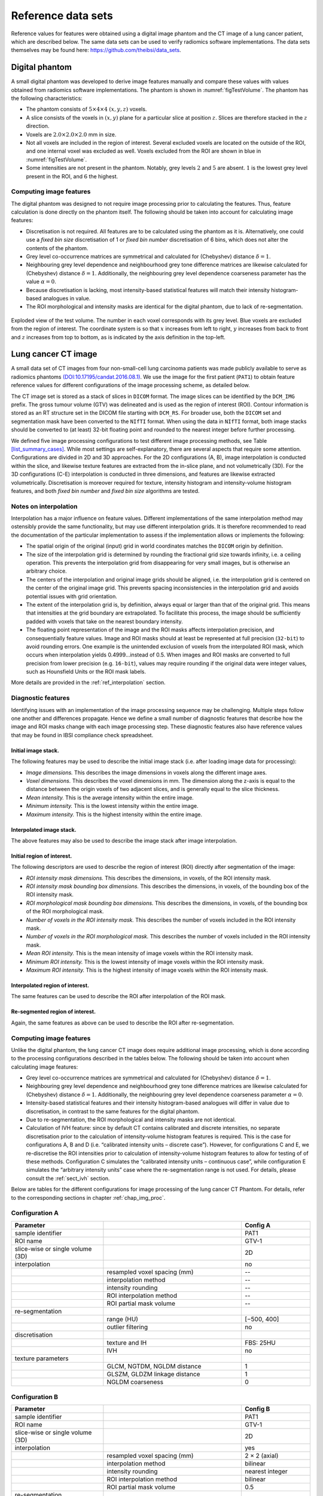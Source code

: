 .. _chap_benchmark_sets:

Reference data sets
===================

Reference values for features were obtained using a digital image
phantom and the CT image of a lung cancer patient, which are described
below. The same data sets can be used to verify radiomics software
implementations. The data sets themselves may be found here:
https://github.com/theibsi/data_sets.

.. _sec_digital_phantom:

Digital phantom
---------------

A small digital phantom was developed to derive image features manually
and compare these values with values obtained from radiomics software
implementations. The phantom is shown in
:numref:`figTestVolume`. The phantom has the following
characteristics:

-  The phantom consists of :math:`5 \times 4 \times 4` :math:`(x,y,z)`
   voxels.

-  A slice consists of the voxels in :math:`(x,y)` plane for a
   particular slice at position :math:`z`. Slices are therefore stacked
   in the :math:`z` direction.

-  Voxels are :math:`2.0 \times 2.0 \times 2.0` mm in size.

-  Not all voxels are included in the region of interest. Several
   excluded voxels are located on the outside of the ROI, and one
   internal voxel was excluded as well. Voxels excluded from the ROI are
   shown in blue in :numref:`figTestVolume`.

-  Some intensities are not present in the phantom. Notably, grey levels
   :math:`2` and :math:`5` are absent. :math:`1` is the lowest grey
   level present in the ROI, and :math:`6` the highest.

Computing image features
^^^^^^^^^^^^^^^^^^^^^^^^

The digital phantom was designed to not require image processing prior
to calculating the features. Thus, feature calculation is done directly
on the phantom itself. The following should be taken into account for
calculating image features:

-  Discretisation is not required. All features are to be calculated
   using the phantom as it is. Alternatively, one could use a *fixed bin
   size* discretisation of 1 or *fixed bin number* discretisation of 6
   bins, which does not alter the contents of the phantom.

-  Grey level co-occurrence matrices are symmetrical and calculated for
   (Chebyshev) distance :math:`\delta=1`.

-  Neighbouring grey level dependence and neighbourhood grey tone
   difference matrices are likewise calculated for (Chebyshev) distance
   :math:`\delta=1`. Additionally, the neighbouring grey level
   dependence coarseness parameter has the value :math:`\alpha=0`.

-  Because discretisation is lacking, most intensity-based statistical
   features will match their intensity histogram-based analogues in
   value.

-  The ROI morphological and intensity masks are identical for the
   digital phantom, due to lack of re-segmentation.

.. raw:: latex

   \centering

.. _figTestVolume:
.. figure:: ./Figures/testVolumev3.png
   :align: center

   Exploded view of the test volume. The number in each voxel
   corresponds with its grey level. Blue voxels are excluded from the
   region of interest. The coordinate system is so that :math:`x`
   increases from left to right, :math:`y` increases from back to front
   and :math:`z` increases from top to bottom, as is indicated by the
   axis definition in the top-left.

.. _sec_patient_data:

Lung cancer CT image
--------------------

A small data set of CT images from four non-small-cell lung carcinoma
patients was made publicly available to serve as radiomics phantoms
`(DOI:10.17195/candat.2016.08.1) <http://dx.doi.org/10.17195/candat.2016.08.1>`__.
We use the image for the first patient (``PAT1``) to obtain feature
reference values for different configurations of the image processing
scheme, as detailed below.

The CT image set is stored as a stack of slices in ``DICOM`` format. The
image slices can be identified by the ``DCM_IMG`` prefix. The gross
tumour volume (GTV) was delineated and is used as the region of interest
(ROI). Contour information is stored as an RT structure set in the DICOM
file starting with ``DCM_RS``. For broader use, both the ``DICOM`` set
and segmentation mask have been converted to the ``NIfTI`` format. When
using the data in ``NIfTI`` format, both image stacks should be
converted to (at least) 32-bit floating point and rounded to the nearest
integer before further processing.

We defined five image processing configurations to test different image
processing methods, see Table
`[list_summary_cases] <#list_summary_cases>`__. While most settings are
self-explanatory, there are several aspects that require some attention.
Configurations are divided in 2D and 3D approaches. For the 2D
configurations (A, B), image interpolation is conducted within the
slice, and likewise texture features are extracted from the in-slice
plane, and not volumetrically (3D). For the 3D configurations (C-E)
interpolation is conducted in three dimensions, and features are
likewise extracted volumetrically. Discretisation is moreover required
for texture, intensity histogram and intensity-volume histogram
features, and both *fixed bin number* and *fixed bin size* algorithms
are tested.

.. _sec_benchmark_interpolation_notes:

Notes on interpolation
^^^^^^^^^^^^^^^^^^^^^^

Interpolation has a major influence on feature values. Different
implementations of the same interpolation method may ostensibly provide
the same functionality, but may use different interpolation grids. It is
therefore recommended to read the documentation of the particular
implementation to assess if the implementation allows or implements the
following:

-  The spatial origin of the original (input) grid in world coordinates
   matches the ``DICOM`` origin by definition.

-  The size of the interpolation grid is determined by rounding the
   fractional grid size towards infinity, i.e. a ceiling operation. This
   prevents the interpolation grid from disappearing for very small
   images, but is otherwise an arbitrary choice.

-  The centers of the interpolation and original image grids should be
   aligned, i.e. the interpolation grid is centered on the center of the
   original image grid. This prevents spacing inconsistencies in the
   interpolation grid and avoids potential issues with grid orientation.

-  The extent of the interpolation grid is, by definition, always equal
   or larger than that of the original grid. This means that intensities
   at the grid boundary are extrapolated. To facilitate this process,
   the image should be sufficiently padded with voxels that take on the
   nearest boundary intensity.

-  The floating point representation of the image and the ROI masks
   affects interpolation precision, and consequentially feature values.
   Image and ROI masks should at least be represented at full precision
   (``32-bit``) to avoid rounding errors. One example is the unintended
   exclusion of voxels from the interpolated ROI mask, which occurs when
   interpolation yields 0.4999…instead of 0.5. When images and ROI masks
   are converted to full precision from lower precision (e.g.
   ``16-bit``), values may require rounding if the original data were
   integer values, such as Hounsfield Units or the ROI mask labels.

More details are provided in the :ref:`ref_interpolation` section.

.. _sub_sect_diag_feat:

Diagnostic features
^^^^^^^^^^^^^^^^^^^

Identifying issues with an implementation of the image processing
sequence may be challenging. Multiple steps follow one another and
differences propagate. Hence we define a small number of diagnostic
features that describe how the image and ROI masks change with each
image processing step. These diagnostic features also have reference
values that may be found in IBSI compliance check spreadsheet.

Initial image stack.
''''''''''''''''''''

The following features may be used to describe the initial image stack
(i.e. after loading image data for processing):

-  *Image dimensions.* This describes the image dimensions in voxels
   along the different image axes.

-  *Voxel dimensions.* This describes the voxel dimensions in mm. The
   dimension along the z-axis is equal to the distance between the
   origin voxels of two adjacent slices, and is generally equal to the
   slice thickness.

-  *Mean intensity.* This is the average intensity within the entire
   image.

-  *Minimum intensity.* This is the lowest intensity within the entire
   image.

-  *Maximum intensity.* This is the highest intensity within the entire
   image.

Interpolated image stack.
'''''''''''''''''''''''''

The above features may also be used to describe the image stack after
image interpolation.

Initial region of interest.
'''''''''''''''''''''''''''

The following descriptors are used to describe the region of interest
(ROI) directly after segmentation of the image:

-  *ROI intensity mask dimensions.* This describes the dimensions, in
   voxels, of the ROI intensity mask.

-  *ROI intensity mask bounding box dimensions.* This describes the
   dimensions, in voxels, of the bounding box of the ROI intensity mask.

-  *ROI morphological mask bounding box dimensions.* This describes the
   dimensions, in voxels, of the bounding box of the ROI morphological
   mask.

-  *Number of voxels in the ROI intensity mask.* This describes the
   number of voxels included in the ROI intensity mask.

-  *Number of voxels in the ROI morphological mask.* This describes the
   number of voxels included in the ROI intensity mask.

-  *Mean ROI intensity.* This is the mean intensity of image voxels
   within the ROI intensity mask.

-  *Minimum ROI intensity.* This is the lowest intensity of image voxels
   within the ROI intensity mask.

-  *Maximum ROI intensity.* This is the highest intensity of image
   voxels within the ROI intensity mask.

Interpolated region of interest.
''''''''''''''''''''''''''''''''

The same features can be used to describe the ROI after interpolation of
the ROI mask.

Re-segmented region of interest.
''''''''''''''''''''''''''''''''

Again, the same features as above can be used to describe the ROI after
re-segmentation.

.. _computing-image-features-1:

Computing image features
^^^^^^^^^^^^^^^^^^^^^^^^

Unlike the digital phantom, the lung cancer CT image does require
additional image processing, which is done according to the processing
configurations described in the tables below. The following should be
taken into account when calculating image features:

-  Grey level co-occurrence matrices are symmetrical and calculated for
   (Chebyshev) distance :math:`\delta=1`.

-  Neighbouring grey level dependence and neighbourhood grey tone
   difference matrices are likewise calculated for (Chebyshev) distance
   :math:`\delta=1`. Additionally, the neighbouring grey level
   dependence coarseness parameter :math:`\alpha=0`.

-  Intensity-based statistical features and their intensity
   histogram-based analogues will differ in value due to discretisation,
   in contrast to the same features for the digital phantom.

-  Due to re-segmentation, the ROI morphological and intensity masks are
   not identical.

-  Calculation of IVH feature: since by default CT contains calibrated
   and discrete intensities, no separate discretisation prior to the
   calculation of intensity-volume histogram features is required. This
   is the case for configurations A, B and D (i.e. “calibrated intensity
   units – discrete case”). However, for configurations C and E, we
   re-discretise the ROI intensities prior to calculation of
   intensity-volume histogram features to allow for testing of of these
   methods. Configuration C simulates the “calibrated intensity units –
   continuous case”, while configuration E simulates the “arbitrary
   intensity units” case where the re-segmentation range is not used.
   For details, please consult the :ref:`sect_ivh` section.




Below are tables for the different configurations for image processing of the lung cancer CT Phantom. For details,
refer to the corresponding sections in chapter :ref:`chap_img_proc`.



Configuration A
^^^^^^^^^^^^^^^

.. table::
   :widths: 20 30 15

   +-----------------------+-----------------------+-----------------------+
   | **Parameter**         |                       | **Config A**          |
   +=======================+=======================+=======================+
   | sample identifier     |                       | PAT1                  |
   +-----------------------+-----------------------+-----------------------+
   | ROI name              |                       | GTV-1                 |
   +-----------------------+-----------------------+-----------------------+
   | slice-wise or single  |                       | 2D                    |
   | volume (3D)           |                       |                       |
   +-----------------------+-----------------------+-----------------------+
   | interpolation         |                       | no                    |
   +-----------------------+-----------------------+-----------------------+
   |                       | resampled voxel       | --                    |
   |                       | spacing (mm)          |                       |
   +-----------------------+-----------------------+-----------------------+
   |                       | interpolation method  | --                    |
   +-----------------------+-----------------------+-----------------------+
   |                       | intensity rounding    | --                    |
   +-----------------------+-----------------------+-----------------------+
   |                       | ROI interpolation     | --                    |
   |                       | method                |                       |
   +-----------------------+-----------------------+-----------------------+
   |                       | ROI partial mask      | --                    |
   |                       | volume                |                       |
   +-----------------------+-----------------------+-----------------------+
   | re-segmentation       |                       |                       |
   +-----------------------+-----------------------+-----------------------+
   |                       | range (HU)            | [−500, 400]           |
   +-----------------------+-----------------------+-----------------------+
   |                       | outlier filtering     | no                    |
   +-----------------------+-----------------------+-----------------------+
   | discretisation        |                       |                       |
   +-----------------------+-----------------------+-----------------------+
   |                       | texture and IH        | FBS: 25HU             |
   +-----------------------+-----------------------+-----------------------+
   |                       | IVH                   | no                    |
   +-----------------------+-----------------------+-----------------------+
   | texture parameters    |                       |                       |
   +-----------------------+-----------------------+-----------------------+
   |                       | GLCM, NGTDM, NGLDM    | 1                     |
   |                       | distance              |                       |
   +-----------------------+-----------------------+-----------------------+
   |                       | GLSZM, GLDZM linkage  | 1                     |
   |                       | distance              |                       |
   +-----------------------+-----------------------+-----------------------+
   |                       | NGLDM coarseness      | 0                     |
   +-----------------------+-----------------------+-----------------------+

Configuration B
^^^^^^^^^^^^^^^

.. table::
   :widths: 20 30 15

   +-----------------------+-----------------------+-----------------------+
   | **Parameter**         |                       | Config B              |
   +=======================+=======================+=======================+
   | sample identifier     |                       | PAT1                  |
   +-----------------------+-----------------------+-----------------------+
   | ROI name              |                       | GTV-1                 |
   +-----------------------+-----------------------+-----------------------+
   | slice-wise or single  |                       | 2D                    |
   | volume (3D)           |                       |                       |
   +-----------------------+-----------------------+-----------------------+
   | interpolation         |                       | yes                   |
   +-----------------------+-----------------------+-----------------------+
   |                       | resampled voxel       | 2 × 2 (axial)         |
   |                       | spacing (mm)          |                       |
   +-----------------------+-----------------------+-----------------------+
   |                       | interpolation method  | bilinear              |
   +-----------------------+-----------------------+-----------------------+
   |                       | intensity rounding    | nearest integer       |
   +-----------------------+-----------------------+-----------------------+
   |                       | ROI interpolation     | bilinear              |
   |                       | method                |                       |
   +-----------------------+-----------------------+-----------------------+
   |                       | ROI partial mask      | 0.5                   |
   |                       | volume                |                       |
   +-----------------------+-----------------------+-----------------------+
   | re-segmentation       |                       |                       |
   +-----------------------+-----------------------+-----------------------+
   |                       | range (HU)            | [−500, 400]           |
   +-----------------------+-----------------------+-----------------------+
   |                       | outlier filtering     | no                    |
   +-----------------------+-----------------------+-----------------------+
   | discretisation        |                       |                       |
   +-----------------------+-----------------------+-----------------------+
   |                       | texture and IH        | FBN: 32 bins          |
   +-----------------------+-----------------------+-----------------------+
   |                       | IVH                   | no                    |
   +-----------------------+-----------------------+-----------------------+
   | texture parameters    |                       |                       |
   +-----------------------+-----------------------+-----------------------+
   |                       | GLCM, NGTDM, NGLDM    | 1                     |
   |                       | distance              |                       |
   +-----------------------+-----------------------+-----------------------+
   |                       | GLSZM, GLDZM linkage  | 1                     |
   |                       | distance              |                       |
   +-----------------------+-----------------------+-----------------------+
   |                       | NGLDM coarseness      | 0                     |
   +-----------------------+-----------------------+-----------------------+


Configuration C
^^^^^^^^^^^^^^^

.. table::
   :widths: 20 30 15

   +-----------------------+-----------------------+-----------------------+
   | **Parameter**         |                       | **Config C**          |
   +=======================+=======================+=======================+
   | sample identifier     |                       | PAT1                  |
   +-----------------------+-----------------------+-----------------------+
   | ROI name              |                       | GTV-1                 |
   +-----------------------+-----------------------+-----------------------+
   | slice-wise or single  |                       | 3D                    |
   | volume (3D)           |                       |                       |
   +-----------------------+-----------------------+-----------------------+
   | interpolation         |                       | yes                   |
   +-----------------------+-----------------------+-----------------------+
   |                       | resampled voxel       | 2 × 2× 2              |
   |                       | spacing (mm)          |                       |
   +-----------------------+-----------------------+-----------------------+
   |                       | interpolation method  | trilinear             |
   +-----------------------+-----------------------+-----------------------+
   |                       | intensity rounding    | nearest integer       |
   +-----------------------+-----------------------+-----------------------+
   |                       | ROI interpolation     | trilinear             |
   |                       | method                |                       |
   +-----------------------+-----------------------+-----------------------+
   |                       | ROI partial mask      | 0.5                   |
   |                       | volume                |                       |
   +-----------------------+-----------------------+-----------------------+
   | re-segmentation       |                       |                       |
   +-----------------------+-----------------------+-----------------------+
   |                       | range (HU)            | [−1000, 400]          |
   +-----------------------+-----------------------+-----------------------+
   |                       | outlier filtering     | no                    |
   +-----------------------+-----------------------+-----------------------+
   | discretisation        |                       |                       |
   +-----------------------+-----------------------+-----------------------+
   |                       | texture and IH        | FBS: 25 HU            |
   +-----------------------+-----------------------+-----------------------+
   |                       | IVH                   | FBS: 2.5 HU           |
   +-----------------------+-----------------------+-----------------------+
   | texture parameters    |                       |                       |
   +-----------------------+-----------------------+-----------------------+
   |                       | GLCM, NGTDM, NGLDM    | 1                     |
   |                       | distance              |                       |
   +-----------------------+-----------------------+-----------------------+
   |                       | GLSZM, GLDZM linkage  | 1                     |
   |                       | distance              |                       |
   +-----------------------+-----------------------+-----------------------+
   |                       | NGLDM coarseness      | 0                     |
   +-----------------------+-----------------------+-----------------------+


Configuration D
^^^^^^^^^^^^^^^

.. table::
   :widths: 20 30 15

   +-----------------------+-----------------------+-----------------------+
   | **Parameter**         |                       | **Config D**          |
   +=======================+=======================+=======================+
   | sample identifier     |                       | PAT1                  |
   +-----------------------+-----------------------+-----------------------+
   | ROI name              |                       | GTV-1                 |
   +-----------------------+-----------------------+-----------------------+
   | slice-wise or single  |                       | 3D                    |
   | volume (3D)           |                       |                       |
   +-----------------------+-----------------------+-----------------------+
   | interpolation         |                       | yes                   |
   +-----------------------+-----------------------+-----------------------+
   |                       | resampled voxel       | 2 × 2× 2              |
   |                       | spacing (mm)          |                       |
   +-----------------------+-----------------------+-----------------------+
   |                       | interpolation method  | trilinear             |
   +-----------------------+-----------------------+-----------------------+
   |                       | intensity rounding    | nearest integer       |
   +-----------------------+-----------------------+-----------------------+
   |                       | ROI interpolation     | trilinear             |
   |                       | method                |                       |
   +-----------------------+-----------------------+-----------------------+
   |                       | ROI partial mask      | 0.5                   |
   |                       | volume                |                       |
   +-----------------------+-----------------------+-----------------------+
   | re-segmentation       |                       |                       |
   +-----------------------+-----------------------+-----------------------+
   |                       | range (HU)            | no                    |
   +-----------------------+-----------------------+-----------------------+
   |                       | outlier filtering     | 3σ                    |
   +-----------------------+-----------------------+-----------------------+
   | discretisation        |                       |                       |
   +-----------------------+-----------------------+-----------------------+
   |                       | texture and IH        | FBN: 32 bins          |
   +-----------------------+-----------------------+-----------------------+
   |                       | IVH                   | no                    |
   +-----------------------+-----------------------+-----------------------+
   | texture parameters    |                       |                       |
   +-----------------------+-----------------------+-----------------------+
   |                       | GLCM, NGTDM, NGLDM    | 1                     |
   |                       | distance              |                       |
   +-----------------------+-----------------------+-----------------------+
   |                       | GLSZM, GLDZM linkage  | 1                     |
   |                       | distance              |                       |
   +-----------------------+-----------------------+-----------------------+
   |                       | NGLDM coarseness      | 0                     |
   +-----------------------+-----------------------+-----------------------+


Configuration E
^^^^^^^^^^^^^^^

.. table::
   :widths: 20 30 15

   +-----------------------+-----------------------+-----------------------+
   | **Parameter**         |                       | **Config E**          |
   +=======================+=======================+=======================+
   | sample identifier     |                       | PAT1                  |
   +-----------------------+-----------------------+-----------------------+
   | ROI name              |                       | GTV-1                 |
   +-----------------------+-----------------------+-----------------------+
   | slice-wise or single  |                       | 3D                    |
   | volume (3D)           |                       |                       |
   +-----------------------+-----------------------+-----------------------+
   | interpolation         |                       | yes                   |
   +-----------------------+-----------------------+-----------------------+
   |                       | resampled voxel       | 2 × 2× 2              |
   |                       | spacing (mm)          |                       |
   +-----------------------+-----------------------+-----------------------+
   |                       | interpolation method  | tricubic spline       |
   +-----------------------+-----------------------+-----------------------+
   |                       | intensity rounding    | nearest integer       |
   +-----------------------+-----------------------+-----------------------+
   |                       | ROI interpolation     | trilinear             |
   |                       | method                |                       |
   +-----------------------+-----------------------+-----------------------+
   |                       | ROI partial mask      | 0.5                   |
   |                       | volume                |                       |
   +-----------------------+-----------------------+-----------------------+
   | re-segmentation       |                       |                       |
   +-----------------------+-----------------------+-----------------------+
   |                       | range (HU)            | [-1000,400]           |
   +-----------------------+-----------------------+-----------------------+
   |                       | outlier filtering     | 3σ                    |
   +-----------------------+-----------------------+-----------------------+
   | discretisation        |                       |                       |
   +-----------------------+-----------------------+-----------------------+
   |                       | texture and IH        | FBN: 32 bins          |
   +-----------------------+-----------------------+-----------------------+
   |                       | IVH                   | 1000 bins             |
   +-----------------------+-----------------------+-----------------------+
   | texture parameters    |                       |                       |
   +-----------------------+-----------------------+-----------------------+
   |                       | GLCM, NGTDM, NGLDM    | 1                     |
   |                       | distance              |                       |
   +-----------------------+-----------------------+-----------------------+
   |                       | GLSZM, GLDZM linkage  | 1                     |
   |                       | distance              |                       |
   +-----------------------+-----------------------+-----------------------+
   |                       | NGLDM coarseness      | 0                     |
   +-----------------------+-----------------------+-----------------------+

ROI: region of interest; HU: Hounsfield Unit; IH: intensity histogram;
FBS: fixed bin size; FBN: fixed bin number; IVH: intensity-volume
histogram; GLCM: grey level co-occurrence matrix; NGTDM: neighborhood
grey tone difference matrix; NGLDM: neighbouring grey level dependence
matrix; GLSZM: grey level size zone matrix; GLDZM: grey level distance
zone matrix.